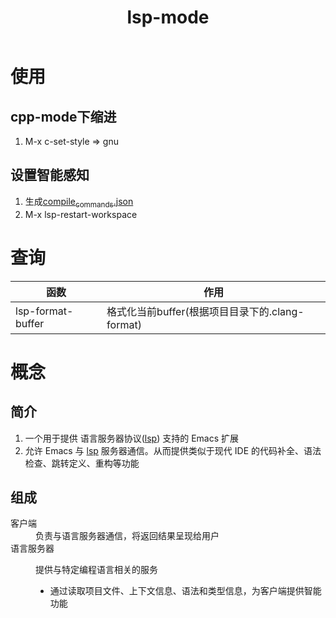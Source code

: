 :PROPERTIES:
:ID:       b5aad42c-2616-4f11-a2de-b3a0bebb82b0
:END:
#+title: lsp-mode

* 使用
** cpp-mode下缩进
1. M-x c-set-style => gnu

** 设置智能感知
1. 生成[[id:9653d634-a6ed-45c9-a7f7-f7f51f024ab9][compile_commands.json]]
2. M-x lsp-restart-workspace




* 查询
| 函数              | 作用                                            |
|-------------------+-------------------------------------------------|
| lsp-format-buffer | 格式化当前buffer(根据项目目录下的.clang-format) |


* 概念
** 简介
1. 一个用于提供 语言服务器协议([[id:ef5b7883-d43b-4765-bdc9-daf62b50a036][lsp]]) 支持的 Emacs 扩展
2. 允许 Emacs 与 [[id:ef5b7883-d43b-4765-bdc9-daf62b50a036][lsp]] 服务器通信。从而提供类似于现代 IDE 的代码补全、语法检查、跳转定义、重构等功能
** 组成
- 客户端 :: 负责与语言服务器通信，将返回结果呈现给用户
- 语言服务器 :: 提供与特定编程语言相关的服务
  + 通过读取项目文件、上下文信息、语法和类型信息，为客户端提供智能功能
